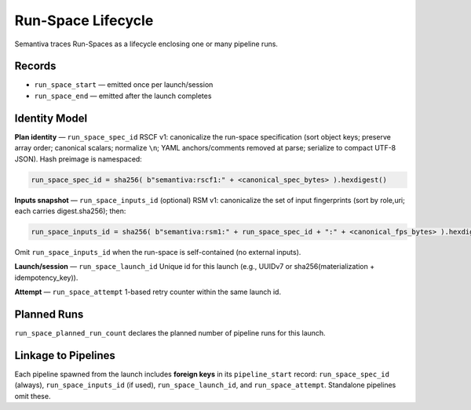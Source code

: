 Run-Space Lifecycle
===================

Semantiva traces Run-Spaces as a lifecycle enclosing one or many pipeline runs.

Records
-------

- ``run_space_start`` — emitted once per launch/session
- ``run_space_end`` — emitted after the launch completes

Identity Model
--------------

**Plan identity** — ``run_space_spec_id``  
RSCF v1: canonicalize the run-space specification (sort object keys; preserve array order;
canonical scalars; normalize ``\n``; YAML anchors/comments removed at parse; serialize to
compact UTF-8 JSON). Hash preimage is namespaced:

.. code-block:: text

   run_space_spec_id = sha256( b"semantiva:rscf1:" + <canonical_spec_bytes> ).hexdigest()

**Inputs snapshot** — ``run_space_inputs_id`` (optional)  
RSM v1: canonicalize the set of input fingerprints (sort by role,uri; each carries digest.sha256);
then:

.. code-block:: text

   run_space_inputs_id = sha256( b"semantiva:rsm1:" + run_space_spec_id + ":" + <canonical_fps_bytes> ).hexdigest()

Omit ``run_space_inputs_id`` when the run-space is self-contained (no external inputs).

**Launch/session** — ``run_space_launch_id``  
Unique id for this launch (e.g., UUIDv7 or sha256(materialization + idempotency_key)).

**Attempt** — ``run_space_attempt``  
1-based retry counter within the same launch id.

Planned Runs
------------

``run_space_planned_run_count`` declares the planned number of pipeline runs for this launch.

Linkage to Pipelines
--------------------

Each pipeline spawned from the launch includes **foreign keys** in its
``pipeline_start`` record: ``run_space_spec_id`` (always), ``run_space_inputs_id`` (if used),
``run_space_launch_id``, and ``run_space_attempt``. Standalone pipelines omit these.
